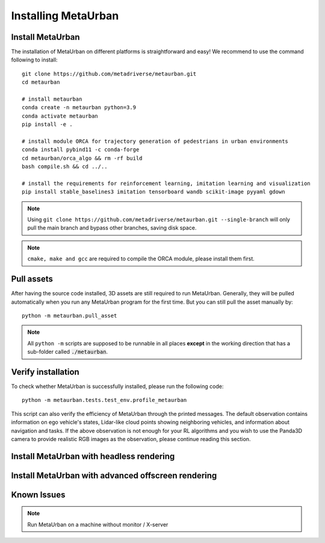 .. _install:

######################
Installing MetaUrban
######################


Install MetaUrban
############################################

The installation of MetaUrban on different platforms is straightforward and easy!
We recommend to use the command following to install::

    git clone https://github.com/metadriverse/metaurban.git
    cd metaurban
    
    # install metaurban
    conda create -n metaurban python=3.9
    conda activate metaurban
    pip install -e .

    # install module ORCA for trajectory generation of pedestrians in urban environments
    conda install pybind11 -c conda-forge
    cd metaurban/orca_algo && rm -rf build
    bash compile.sh && cd ../..

    # install the requirements for reinforcement learning, imitation learning and visualization
    pip install stable_baselines3 imitation tensorboard wandb scikit-image pyyaml gdown

.. note:: Using ``git clone https://github.com/metadriverse/metaurban.git --single-branch``
  will only pull the main branch and bypass other branches, saving disk space.

.. note:: ``cmake, make and gcc`` are required to compile the ORCA module, please install them first.

Pull assets
############################################
After having the source code installed, 3D assets are still required to run MetaUrban.
Generally, they will be pulled automatically when you run any MetaUrban program for the first time.
But you can still pull the asset manually by::

 python -m metaurban.pull_asset

.. note:: All ``python -m`` scripts are supposed to be runnable in all places **except** in the working direction that has a sub-folder called :code:`./metaurban`.

Verify installation
#############################
To check whether MetaUrban is successfully installed, please run the following code::

    python -m metaurban.tests.test_env.profile_metaurban

This script can also verify the efficiency of MetaUrban through the printed messages.
The default observation contains information on ego vehicle's states, Lidar-like cloud points showing neighboring vehicles, and information about navigation and tasks. 
If the above observation is not enough for your RL algorithms and you wish to use the Panda3D camera to provide realistic RGB images as the observation, please continue reading this section.

Install MetaUrban with headless rendering
#############################


Install MetaUrban with advanced offscreen rendering
#############################

Known Issues
######################
.. note:: Run MetaUrban on a machine without monitor / X-server
